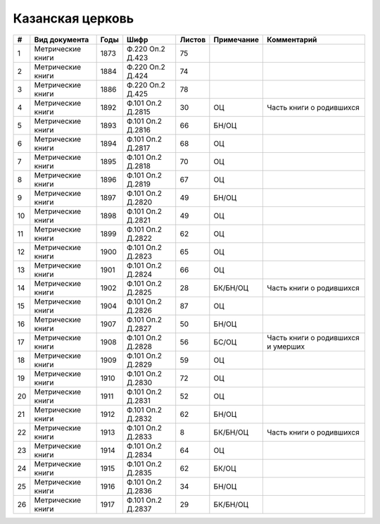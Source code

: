 
.. Church datasheet RST template
.. Autogenerated by cfp-sphinx.py

.. index:: Казанская церковь

Казанская церковь
=================

.. list-table::
   :header-rows: 1

   * - #
     - Вид документа
     - Годы
     - Шифр
     - Листов
     - Примечание
     - Комментарий

   * - 1
     - Метрические книги
     - 1873
     - Ф.220 Оп.2 Д.423
     - 75
     - 
     - 
   * - 2
     - Метрические книги
     - 1884
     - Ф.220 Оп.2 Д.424
     - 74
     - 
     - 
   * - 3
     - Метрические книги
     - 1886
     - Ф.220 Оп.2 Д.425
     - 78
     - 
     - 
   * - 4
     - Метрические книги
     - 1892
     - Ф.101 Оп.2 Д.2815
     - 30
     - ОЦ
     - Часть книги о родившихся
   * - 5
     - Метрические книги
     - 1893
     - Ф.101 Оп.2 Д.2816
     - 66
     - БН/ОЦ
     - 
   * - 6
     - Метрические книги
     - 1894
     - Ф.101 Оп.2 Д.2817
     - 68
     - ОЦ
     - 
   * - 7
     - Метрические книги
     - 1895
     - Ф.101 Оп.2 Д.2818
     - 70
     - ОЦ
     - 
   * - 8
     - Метрические книги
     - 1896
     - Ф.101 Оп.2 Д.2819
     - 67
     - ОЦ
     - 
   * - 9
     - Метрические книги
     - 1897
     - Ф.101 Оп.2 Д.2820
     - 49
     - БН/ОЦ
     - 
   * - 10
     - Метрические книги
     - 1898
     - Ф.101 Оп.2 Д.2821
     - 49
     - ОЦ
     - 
   * - 11
     - Метрические книги
     - 1899
     - Ф.101 Оп.2 Д.2822
     - 62
     - ОЦ
     - 
   * - 12
     - Метрические книги
     - 1900
     - Ф.101 Оп.2 Д.2823
     - 65
     - ОЦ
     - 
   * - 13
     - Метрические книги
     - 1901
     - Ф.101 Оп.2 Д.2824
     - 66
     - ОЦ
     - 
   * - 14
     - Метрические книги
     - 1902
     - Ф.101 Оп.2 Д.2825
     - 28
     - БК/БН/ОЦ
     - Часть книги о родившихся
   * - 15
     - Метрические книги
     - 1904
     - Ф.101 Оп.2 Д.2826
     - 87
     - ОЦ
     - 
   * - 16
     - Метрические книги
     - 1907
     - Ф.101 Оп.2 Д.2827
     - 50
     - БН/ОЦ
     - 
   * - 17
     - Метрические книги
     - 1908
     - Ф.101 Оп.2 Д.2828
     - 56
     - БС/ОЦ
     - Часть книги о родившихся и умерших
   * - 18
     - Метрические книги
     - 1909
     - Ф.101 Оп.2 Д.2829
     - 59
     - ОЦ
     - 
   * - 19
     - Метрические книги
     - 1910
     - Ф.101 Оп.2 Д.2830
     - 72
     - ОЦ
     - 
   * - 20
     - Метрические книги
     - 1911
     - Ф.101 Оп.2 Д.2831
     - 52
     - ОЦ
     - 
   * - 21
     - Метрические книги
     - 1912
     - Ф.101 Оп.2 Д.2832
     - 62
     - БН/ОЦ
     - 
   * - 22
     - Метрические книги
     - 1913
     - Ф.101 Оп.2 Д.2833
     - 8
     - БК/БН/ОЦ
     - Часть книги о родившихся
   * - 23
     - Метрические книги
     - 1914
     - Ф.101 Оп.2 Д.2834
     - 64
     - ОЦ
     - 
   * - 24
     - Метрические книги
     - 1915
     - Ф.101 Оп.2 Д.2835
     - 62
     - БК/ОЦ
     - 
   * - 25
     - Метрические книги
     - 1916
     - Ф.101 Оп.2 Д.2836
     - 34
     - БН/ОЦ
     - 
   * - 26
     - Метрические книги
     - 1917
     - Ф.101 Оп.2 Д.2837
     - 29
     - БК/БН/ОЦ
     - 


